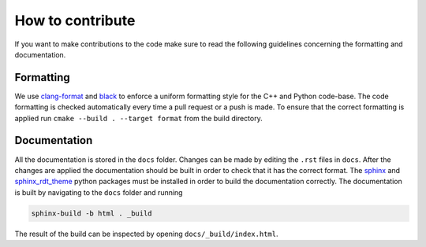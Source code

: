 How to contribute
=================

If you want to make contributions to the code make sure to read the following guidelines concerning the
formatting and documentation.

Formatting
----------

We use `clang-format <https://clang.llvm.org/docs/ClangFormat.html>`_ and `black <https://black.readthedocs.io/en/stable/the_black_code_style/current_style.html>`_ to enforce a uniform formatting style for the C++ and Python code-base. The code formatting is checked automatically every time a pull request or a push is made. To ensure that the correct formatting is applied run ``cmake --build . --target format`` from the build directory.

Documentation
-------------

All the documentation is stored in the ``docs`` folder. Changes can be made by editing the ``.rst`` files in ``docs``. After the changes are applied the documentation should be built in order to check that it has the correct format. The `sphinx <https://www.sphinx-doc.org/en/master/>`_ and `sphinx_rdt_theme <https://pypi.org/project/sphinx-rtd-theme/>`_ python packages must be installed in order to build the documentation correctly. The documentation is built by navigating to the ``docs`` folder and running

.. code-block:: console

   sphinx-build -b html . _build

The result of the build can be inspected by opening ``docs/_build/index.html``.

